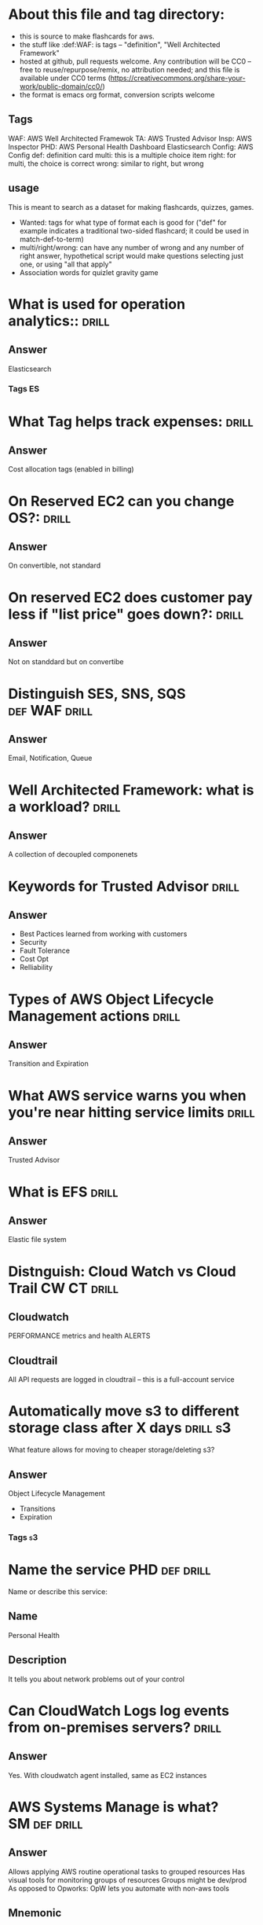* About this file and tag directory:                                  
  - this is source to make flashcards for aws.
  - the stuff like :def:WAF: is tags -- "definition", "Well Architected Framework"
  - hosted at github, pull requests welcome.  Any contribution will be CC0 -- free to reuse/repurpose/remix, no attribution needed; and this file is available under CC0 terms (https://creativecommons.org/share-your-work/public-domain/cc0/)
  - the format is emacs org format, conversion scripts welcome

** Tags
WAF: AWS Well Architected Framewok
TA: AWS Trusted Advisor
Insp: AWS Inspector
PHD: AWS Personal Health Dashboard
Elasticsearch
Config: AWS Config
def: definition card
multi: this is a multiple choice item
right: for multi, the choice is correct
wrong: similar to right, but wrong

** usage
This is meant to search as a dataset for making flashcards, quizzes, games. 
 - Wanted: tags for what type of format each is good for ("def" for example indicates a traditional two-sided flashcard; it could be used in match-def-to-term)
 - multi/right/wrong: can have any number of wrong and any number of right answer, hypothetical script would make questions selecting just one, or using "all that apply"
 - Association words for quizlet gravity game


* What is used for operation analytics::                              :drill:
  :PROPERTIES:
  :ID:       a2550eaf-9e57-488e-b2bb-73dc29bea1f4
  :END:
** Answer
Elasticsearch
*** Tags                                                                 :ES:
* What Tag helps track expenses:                                      :drill:
  :PROPERTIES:
  :ID:       384112f8-9fcd-45d1-828b-72e447ae3cb3
  :END:
** Answer
Cost allocation tags (enabled in billing)
* On Reserved EC2 can you change OS?:                                 :drill:
  :PROPERTIES:
  :ID:       fb865167-eda9-4a29-958c-219e97cba4e7
  :END:
** Answer
On convertible, not standard
* On reserved EC2 does customer pay less if "list price" goes down?:  :drill:
  :PROPERTIES:
  :ID:       192a0026-8090-4115-a13b-13d3a01be10a
  :END:
** Answer
Not on standdard but on convertibe




* Distinguish SES, SNS, SQS                                   :def:WAF:drill:
  :PROPERTIES:
  :ID:       790b7bc5-dd03-43b4-9826-b9c00d45c58c
  :END:
** Answer
Email, Notification, Queue
* Well Architected Framework: what is a workload?                     :drill:
  :PROPERTIES:
  :ID:       cf0c6d29-5433-44b7-bb69-4488c9b09094
  :END:
** Answer
A collection of decoupled componenets
* Keywords for Trusted Advisor                                        :drill:
  :PROPERTIES:
  :ID:       a6ac0941-070a-4c72-94fe-98ac9d37c78f
  :END:
** Answer
 - Best Pactices learned from working with customers
 - Security
 - Fault Tolerance
 - Cost Opt
 - Relliability

* Types of AWS Object Lifecycle Management actions                    :drill:
  :PROPERTIES:
  :ID:       9756c6ed-4605-49f1-806d-125ef3a5ccc4
  :END:
** Answer
Transition and Expiration
* What AWS service warns you when you're near hitting service limits :drill:
  :PROPERTIES:
  :ID:       345166ba-c9b9-4388-854a-eee51a19504e
  :DRILL_LAST_INTERVAL: 0.0
  :DRILL_REPEATS_SINCE_FAIL: 1
  :DRILL_TOTAL_REPEATS: 1
  :DRILL_FAILURE_COUNT: 1
  :DRILL_AVERAGE_QUALITY: 2.0
  :DRILL_EASE: 2.5
  :DRILL_LAST_QUALITY: 2
  :DRILL_LAST_REVIEWED: [2020-07-28 Tue 06:41]
  :END:
** Answer
Trusted Advisor
* What is EFS                                                         :drill:
  :PROPERTIES:
  :ID:       3c8ef38c-33dc-4f47-8fae-6eeb7b92d736
  :END:
** Answer
Elastic file system
* Distnguish: Cloud Watch vs Cloud Trail                        :CW:CT:drill:
  :PROPERTIES:
  :ID:       80a63ca4-18ab-44d1-bef5-40f711372c62
  :END:
** Cloudwatch
PERFORMANCE  metrics and health ALERTS
** Cloudtrail
All API requests are logged in cloudtrail -- this is a full-account service
* Automatically  move s3 to different storage class after X days   :drill:s3:
  SCHEDULED: <2020-07-31 Fri>
  :PROPERTIES:
  :ID:       2937ea25-688f-4510-8742-4c3239a5726d
  :DRILL_LAST_INTERVAL: 3.86
  :DRILL_REPEATS_SINCE_FAIL: 2
  :DRILL_TOTAL_REPEATS: 1
  :DRILL_FAILURE_COUNT: 0
  :DRILL_AVERAGE_QUALITY: 3.0
  :DRILL_EASE: 2.36
  :DRILL_LAST_QUALITY: 3
  :DRILL_LAST_REVIEWED: [2020-07-27 Mon 16:23]
  :END:
What feature allows for moving to cheaper storage/deleting s3?
** Answer
Object Lifecycle Management
  - Transitions
  - Expiration
*** Tags                                                                 :s3:

* Name the service                   :PHD:def:drill:
  SCHEDULED: <2020-08-01 Sat>
  :PROPERTIES:
  :ID:       fd42fac7-aa76-44ae-8693-447c769d9ac5
  :DRILL_CARD_TYPE: twosided
  :DRILL_LAST_INTERVAL: 4.0
  :DRILL_REPEATS_SINCE_FAIL: 2
  :DRILL_TOTAL_REPEATS: 1
  :DRILL_FAILURE_COUNT: 0
  :DRILL_AVERAGE_QUALITY: 4.0
  :DRILL_EASE: 2.5
  :DRILL_LAST_QUALITY: 4
  :DRILL_LAST_REVIEWED: [2020-07-28 Tue 06:41]
  :END:
Name or describe this service:
** Name
Personal Health
** Description
It tells you about network problems out of your control

* Can CloudWatch Logs log events from on-premises servers?            :drill:
  :PROPERTIES:
  :ID:       298552ec-69e3-48fd-8697-dad7dce65578
  :END:
** Answer
Yes.  With cloudwatch agent installed, same as EC2 instances
* AWS Systems Manage is what?                                  :SM:def:drill:
  :PROPERTIES:
  :ID:       d4f818c1-b557-474f-b57e-bc0437dbcaba
  :END:

** Answer

Allows applying  AWS routine operational tasks to grouped resources
Has visual tools for monitoring groups of resources
Groups might be dev/prod
As opposed to Opworks: OpW lets you automate with non-aws tools
** Mnemonic
Mnemonic: Amazing Spider Man has  GRaVITAS -GRoup VIsualize Take Actions
* Which service has edge locations                                    :drill:
  :PROPERTIES:
  :ID:       611f74f2-ef12-4e6c-a24e-7bf17ab2a8bc
  :END:

** Answer
Cloud Front
  - Data cached in edge locations near user

* Name the service                                                    :drill:
  SCHEDULED: <2020-08-01 Sat>
  :PROPERTIES:
  :ID:       7b607d8a-ae0f-44f9-a6d1-3d601d7dc4b9
  :DRILL_LAST_INTERVAL: 4.0
  :DRILL_REPEATS_SINCE_FAIL: 2
  :DRILL_TOTAL_REPEATS: 1
  :DRILL_FAILURE_COUNT: 0
  :DRILL_AVERAGE_QUALITY: 4.0
  :DRILL_EASE: 2.5
  :DRILL_LAST_QUALITY: 4
  :DRILL_LAST_REVIEWED: [2020-07-28 Tue 06:40]
  :END:
Description: Service that can monitor the configuation of other services and send alerts
if configuartion not as desired

** Answer 
AWS config


* Is External ID secret?                                              :multi:Role:IAM :drill:
  SCHEDULED: <2020-07-31 Fri>
  :PROPERTIES:
  :ID:       81a3bc40-afe5-4511-b9c0-4c4de16d1583
  :DRILL_LAST_INTERVAL: 4.14
  :DRILL_REPEATS_SINCE_FAIL: 2
  :DRILL_TOTAL_REPEATS: 1
  :DRILL_FAILURE_COUNT: 0
  :DRILL_AVERAGE_QUALITY: 5.0
  :DRILL_EASE: 2.6
  :DRILL_LAST_QUALITY: 5
  :DRILL_LAST_REVIEWED: [2020-07-27 Mon 15:47]
  :END:
1) Never                                              
2) For cross-account access only                                       
3) Only on Enterprise accont                                           
4) Specified by User at creation time

** Answer
1) The Extenal Id is not secret
External Ids are used to restrict who can use roles
When the role-user assumes a role, it uses your external id
You set your account to need that specific external id

* AWS services associted with compliance                              :drill:
  :PROPERTIES:
  :ID:       45744628-d3a7-4259-9a09-974018d91f8c
  :END:
** Answer
AWS Artifact is the ma

* Advantages of Direct connect                                        :drill:
  :PROPERTIES:
  :ID:       784e0c5a-5903-4d54-be8b-2b041203b1c9
  :END:
** Answer
  - Predicability: it uses private connection, not the internet
  - NOT THE INTERENT
  - disadvanages: expensive, time to set up
* Definition: AWS Inspector                                  :def:Insp:drill:
  :PROPERTIES:
  :ID:       e1b27466-46d4-4452-bba2-eb1cb5064176
  :END:
** Answer
Asseses security vulnerabiities 

* Two cache locations for CloudFront                                  :drill:
  :PROPERTIES:
  :ID:       3963ad53-b7a8-49e9-a5be-a0a3e7b63659
  :END:
** Answer
  - Edge Location
  - Regional Edge Cache
* Versions of DDOS protection features                            :SHD:drill:
  :PROPERTIES:
  :ID:       31eb24e9-e316-47fa-a531-c510d33bec7f
  :END:
** Answer
Shield and Shield Advanced
Shied is free, Shield Advanced gives you access to live help, extra charge
* Does Direct Connect give you direct connection to EC2 over internet? :DC:drill:
  :PROPERTIES:
  :ID:       04df97bf-1996-448b-823a-d7024cbda022
  :END:
** Answer
No.  AWS Direct connect connects your on-premises machines to
you AWS VPC via a direct -- not Internet -- connection.

* Guard Duty                                                   :def:GD:drill:
  :PROPERTIES:
  :ID:       945367bb-701a-4ce5-b0b5-d16175691836
  :END:
** Def
AWS Guard Duty uses machine learning to contintuously monitor for events in your 
* True of False: AWS transfer acceleration reduces S3 Upload and Download times :TF:drill:
  :PROPERTIES:
  :ID:       35c5d123-1c2d-4eba-aae3-e73984ef1be0
  :END:
** Answer
False -- only upload
* What type of credentials needed for API access to AWS :authentication:API:drill:
  :PROPERTIES:
  :ID:       f816e30a-2f40-4413-a59e-2db093d1d510
  :END:
** Answer
  :PROPERTIES:
  :ID:       ff4a535a-4617-44f8-a2e9-c2d683d177c4
  :END:
For Test: An "access key ID" Key and a "Secret Access Key"

Optionally, MFA -- which requires short-term credentials, Session Token or Assume Role
[[https://docs.aws.amazon.com/IAM/latest/UserGuide/id_credentials_mfa_configure-api-require.html][Configuring MFA-Protected API Access]]

Context: username/passwod for console

Mnemonic:  A Klepto Is Swiping AWS Keys

* Define AWS Macie                                          :Macie:def:drill:
  :PROPERTIES:
  :ID:       0c320b2b-1666-453f-98f8-cb4f610fba1a
  :END:
** Answer
Machine learning-powered monitor for PII leaks from S3
Mnemonic: A bad guy MAY SEE your privates
* Macie scope                                             :Macie:multi:drill:
  SCHEDULED: <2020-08-01 Sat>
  :PROPERTIES:
  :ID:       99b2e6cd-5a35-4dc5-94f3-20289ee37db6
  :DRILL_LAST_INTERVAL: 4.14
  :DRILL_REPEATS_SINCE_FAIL: 2
  :DRILL_TOTAL_REPEATS: 1
  :DRILL_FAILURE_COUNT: 0
  :DRILL_AVERAGE_QUALITY: 5.0
  :DRILL_EASE: 2.6
  :DRILL_LAST_QUALITY: 5
  :DRILL_LAST_REVIEWED: [2020-07-28 Tue 06:42]
  :END:
Scope of Macie service is:
  - Global                                                             
  - Regional                                                           
  - AZ                                                                 
  - IAM group                                                          
** Answer
Regionl.  It must be enabled in each region in which you choose to use it.
* Distinguish: Network ACL and Security Group                 :NACL:SG:drill:
  :PROPERTIES:
  :ID:       a43dcb83-741c-4857-b208-4effe10e312c
  :END:
** Answer
NACL allows blocking traffic at subnet level
SG blocks at instance level

SG stops trafic before a NACL could see it
Corollary: If Instance firewall stops traffic on certain ports, only inside-a-VPN generated traffic could hit the NACL
* Do Security Groups filter traffic between ec2 hosts in the same subnet? :SG:drill:
  :PROPERTIES:
  :ID:       9d92a1d6-978f-41d1-851c-6a22ede3ade4
  :END:
** Answer
Yes  (on the other hand NACL's don't)
  
* What is Opsworks?                                                :OW:drill:
  :PROPERTIES:
  :ID:       55149ddd-cb91-4a77-af4d-b3e8358bfa27
  :END:
** Answer
Key: Managed
It is AWS managed version chef and puppet configuration management
 - allows patching
* What is Organizations                                               :drill:
  :PROPERTIES:
  :ID:       7b4b0883-0af1-44da-966e-bfdf08cd7366
  :END:
** Answer
It allows multiple account
* What is Quick Start Reference depoyments                            :drill:
  :PROPERTIES:
  :ID:       bfeb8a85-9904-451f-b7f9-2216c82c594a
  :END:
** Answer
  -  paramaterized popular pkgs, Sharepoint
* Differentiate: inspector, guard duty, WAF                           :drill:
  :PROPERTIES:
  :ID:       8448307a-90d4-45e7-adf2-fadab0f55786
  :END:
** Answer
  - AWS inspector:
    - monitors configurations for known security vulnerabilities -- rule driven
  - Guard Duty
    - monitors external threats, Machine Leaerning, Continuously analying traffic
  - WAF firewall -- realitime monitoring to create fine-grained alerts
